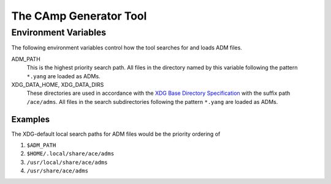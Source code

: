 
The CAmp Generator Tool
=======================

.. argparse::
    :module: camp.tools.camp
    :func: get_parser
    :prog: camp

Environment Variables
---------------------

The following environment variables control how the tool searches for and loads ADM files.

ADM_PATH
    This is the highest priority search path.
    All files in the directory named by this variable following the pattern ``*.yang`` are loaded as ADMs.

XDG_DATA_HOME, XDG_DATA_DIRS
    These directories are used in accordance with the `XDG Base Directory Specification <https://specifications.freedesktop.org/basedir-spec/basedir-spec-latest.html>`_ with the suffix path ``/ace/adms``.
    All files in the search subdirectories following the pattern ``*.yang`` are loaded as ADMs.

Examples
````````

The XDG-default local search paths for ADM files would be the priority ordering of

#. ``$ADM_PATH``
#. ``$HOME/.local/share/ace/adms``
#. ``/usr/local/share/ace/adms``
#. ``/usr/share/ace/adms``

